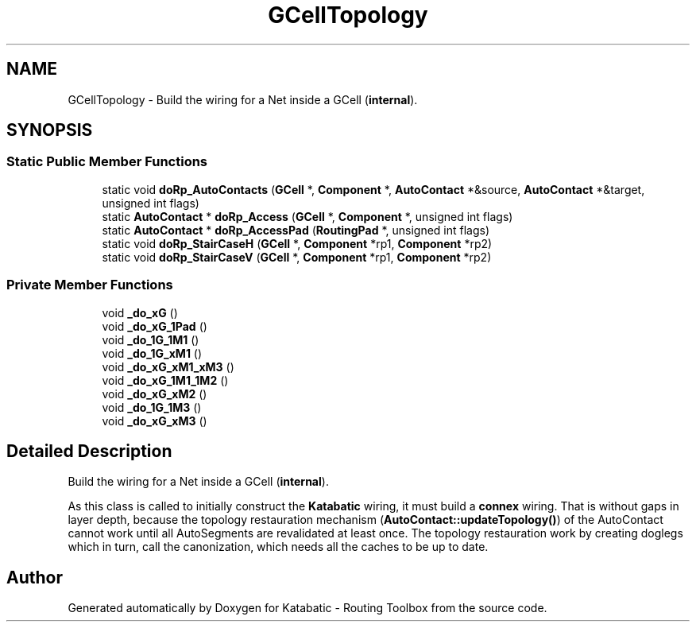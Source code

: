 .TH "GCellTopology" 3 "Fri Oct 1 2021" "Version 1.0" "Katabatic - Routing Toolbox" \" -*- nroff -*-
.ad l
.nh
.SH NAME
GCellTopology \- Build the wiring for a Net inside a GCell (\fBinternal\fP)\&.  

.SH SYNOPSIS
.br
.PP
.SS "Static Public Member Functions"

.in +1c
.ti -1c
.RI "static void \fBdoRp_AutoContacts\fP (\fBGCell\fP *, \fBComponent\fP *, \fBAutoContact\fP *&source, \fBAutoContact\fP *&target, unsigned int flags)"
.br
.ti -1c
.RI "static \fBAutoContact\fP * \fBdoRp_Access\fP (\fBGCell\fP *, \fBComponent\fP *, unsigned int flags)"
.br
.ti -1c
.RI "static \fBAutoContact\fP * \fBdoRp_AccessPad\fP (\fBRoutingPad\fP *, unsigned int flags)"
.br
.ti -1c
.RI "static void \fBdoRp_StairCaseH\fP (\fBGCell\fP *, \fBComponent\fP *rp1, \fBComponent\fP *rp2)"
.br
.ti -1c
.RI "static void \fBdoRp_StairCaseV\fP (\fBGCell\fP *, \fBComponent\fP *rp1, \fBComponent\fP *rp2)"
.br
.in -1c
.SS "Private Member Functions"

.in +1c
.ti -1c
.RI "void \fB_do_xG\fP ()"
.br
.ti -1c
.RI "void \fB_do_xG_1Pad\fP ()"
.br
.ti -1c
.RI "void \fB_do_1G_1M1\fP ()"
.br
.ti -1c
.RI "void \fB_do_1G_xM1\fP ()"
.br
.ti -1c
.RI "void \fB_do_xG_xM1_xM3\fP ()"
.br
.ti -1c
.RI "void \fB_do_xG_1M1_1M2\fP ()"
.br
.ti -1c
.RI "void \fB_do_xG_xM2\fP ()"
.br
.ti -1c
.RI "void \fB_do_1G_1M3\fP ()"
.br
.ti -1c
.RI "void \fB_do_xG_xM3\fP ()"
.br
.in -1c
.SH "Detailed Description"
.PP 
Build the wiring for a Net inside a GCell (\fBinternal\fP)\&. 

As this class is called to initially construct the \fBKatabatic\fP wiring, it must build a \fBconnex\fP wiring\&. That is without gaps in layer depth, because the topology restauration mechanism (\fBAutoContact::updateTopology()\fP) of the AutoContact cannot work until all AutoSegments are revalidated at least once\&. The topology restauration work by creating doglegs which in turn, call the canonization, which needs all the caches to be up to date\&. 

.SH "Author"
.PP 
Generated automatically by Doxygen for Katabatic - Routing Toolbox from the source code\&.
